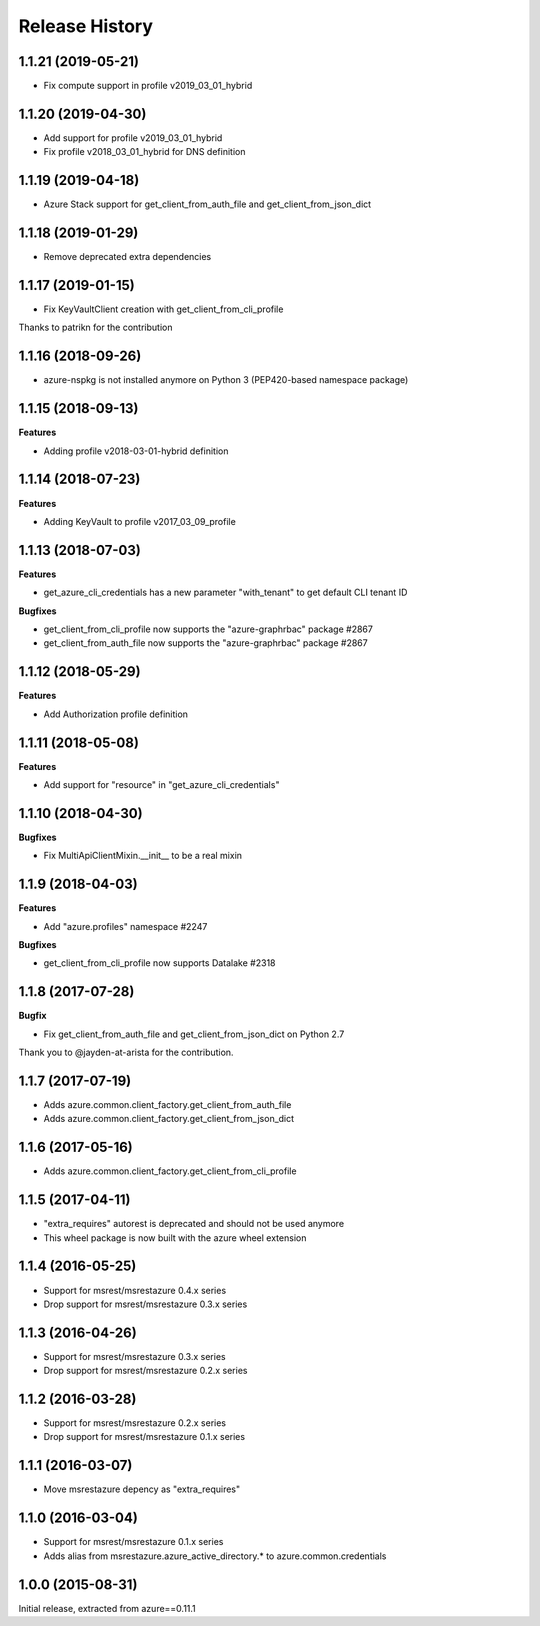 .. :changelog:

Release History
===============

1.1.21 (2019-05-21)
+++++++++++++++++++

- Fix compute support in profile v2019_03_01_hybrid

1.1.20 (2019-04-30)
+++++++++++++++++++

- Add support for profile v2019_03_01_hybrid
- Fix profile v2018_03_01_hybrid for DNS definition

1.1.19 (2019-04-18)
+++++++++++++++++++

- Azure Stack support for get_client_from_auth_file and get_client_from_json_dict

1.1.18 (2019-01-29)
+++++++++++++++++++

- Remove deprecated extra dependencies

1.1.17 (2019-01-15)
+++++++++++++++++++

- Fix KeyVaultClient creation with get_client_from_cli_profile

Thanks to patrikn for the contribution

1.1.16 (2018-09-26)
+++++++++++++++++++

- azure-nspkg is not installed anymore on Python 3 (PEP420-based namespace package)

1.1.15 (2018-09-13)
+++++++++++++++++++

**Features**

- Adding profile v2018-03-01-hybrid definition

1.1.14 (2018-07-23)
+++++++++++++++++++

**Features**

- Adding KeyVault to profile v2017_03_09_profile

1.1.13 (2018-07-03)
+++++++++++++++++++

**Features**

- get_azure_cli_credentials has a new parameter "with_tenant" to get default CLI tenant ID

**Bugfixes**

- get_client_from_cli_profile now supports the "azure-graphrbac" package #2867
- get_client_from_auth_file now supports the "azure-graphrbac" package #2867

1.1.12 (2018-05-29)
+++++++++++++++++++

**Features**

- Add Authorization profile definition

1.1.11 (2018-05-08)
+++++++++++++++++++

**Features**

- Add support for "resource" in "get_azure_cli_credentials"

1.1.10 (2018-04-30)
+++++++++++++++++++

**Bugfixes**

- Fix MultiApiClientMixin.__init__ to be a real mixin

1.1.9 (2018-04-03)
++++++++++++++++++

**Features**

- Add "azure.profiles" namespace #2247

**Bugfixes**

- get_client_from_cli_profile now supports Datalake #2318

1.1.8 (2017-07-28)
++++++++++++++++++

**Bugfix**

- Fix get_client_from_auth_file and get_client_from_json_dict on Python 2.7

Thank you to @jayden-at-arista for the contribution.

1.1.7 (2017-07-19)
++++++++++++++++++

- Adds azure.common.client_factory.get_client_from_auth_file
- Adds azure.common.client_factory.get_client_from_json_dict

1.1.6 (2017-05-16)
++++++++++++++++++

- Adds azure.common.client_factory.get_client_from_cli_profile

1.1.5 (2017-04-11)
++++++++++++++++++

- "extra_requires" autorest is deprecated and should not be used anymore
- This wheel package is now built with the azure wheel extension

1.1.4 (2016-05-25)
++++++++++++++++++

- Support for msrest/msrestazure 0.4.x series
- Drop support for msrest/msrestazure 0.3.x series

1.1.3 (2016-04-26)
++++++++++++++++++

- Support for msrest/msrestazure 0.3.x series
- Drop support for msrest/msrestazure 0.2.x series

1.1.2 (2016-03-28)
++++++++++++++++++

- Support for msrest/msrestazure 0.2.x series
- Drop support for msrest/msrestazure 0.1.x series

1.1.1 (2016-03-07)
++++++++++++++++++

- Move msrestazure depency as "extra_requires"

1.1.0 (2016-03-04)
++++++++++++++++++

- Support for msrest/msrestazure 0.1.x series
- Adds alias from msrestazure.azure_active_directory.* to azure.common.credentials

1.0.0 (2015-08-31)
++++++++++++++++++

Initial release, extracted from azure==0.11.1
